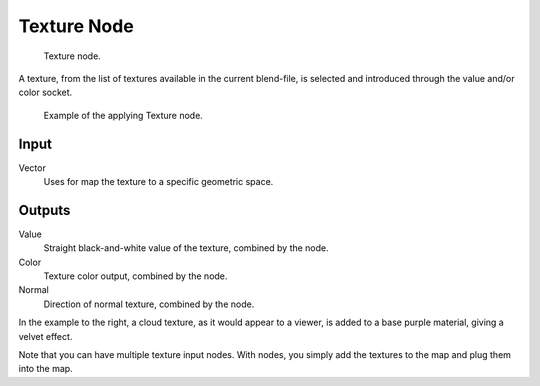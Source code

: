 
************
Texture Node
************

.. figure:: /images/texture-node.jpg

   Texture node.


A texture, from the list of textures available in the current blend-file,
is selected and introduced through the value and/or color socket.


.. figure:: /images/texture-node-example.jpg
   :width: 500px

   Example of the applying Texture node.


Input
=====

Vector
   Uses for map the texture to a specific geometric space.


Outputs
=======

Value
   Straight black-and-white value of the texture, combined by the node.
Color
   Texture color output, combined by the node.
Normal
   Direction of normal texture, combined by the node.

In the example to the right, a cloud texture, as it would appear to a viewer,
is added to a base purple material, giving a velvet effect.

Note that you can have multiple texture input nodes. With nodes,
you simply add the textures to the map and plug them into the map.

